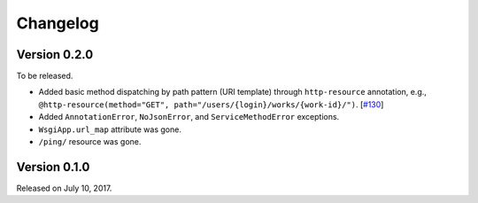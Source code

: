 Changelog
=========

Version 0.2.0
-------------

To be released.

- Added basic method dispatching by path pattern (URI template) through
  ``http-resource`` annotation, e.g.,
  ``@http-resource(method="GET", path="/users/{login}/works/{work-id}/")``.
  [`#130`__]
- Added ``AnnotationError``, ``NoJsonError``, and ``ServiceMethodError``
  exceptions.
- ``WsgiApp.url_map`` attribute was gone.
- ``/ping/`` resource was gone.

__ https://github.com/spoqa/nirum/issues/130


Version 0.1.0
-------------

Released on July 10, 2017.
